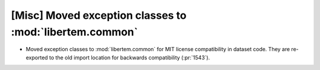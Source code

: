 [Misc] Moved exception classes to :mod:`libertem.common`
========================================================
* Moved exception classes to :mod:`libertem.common` for MIT
  license compatibility in dataset code. They are re-exported to
  the old import location for backwards compatibility (:pr:`1543`).
